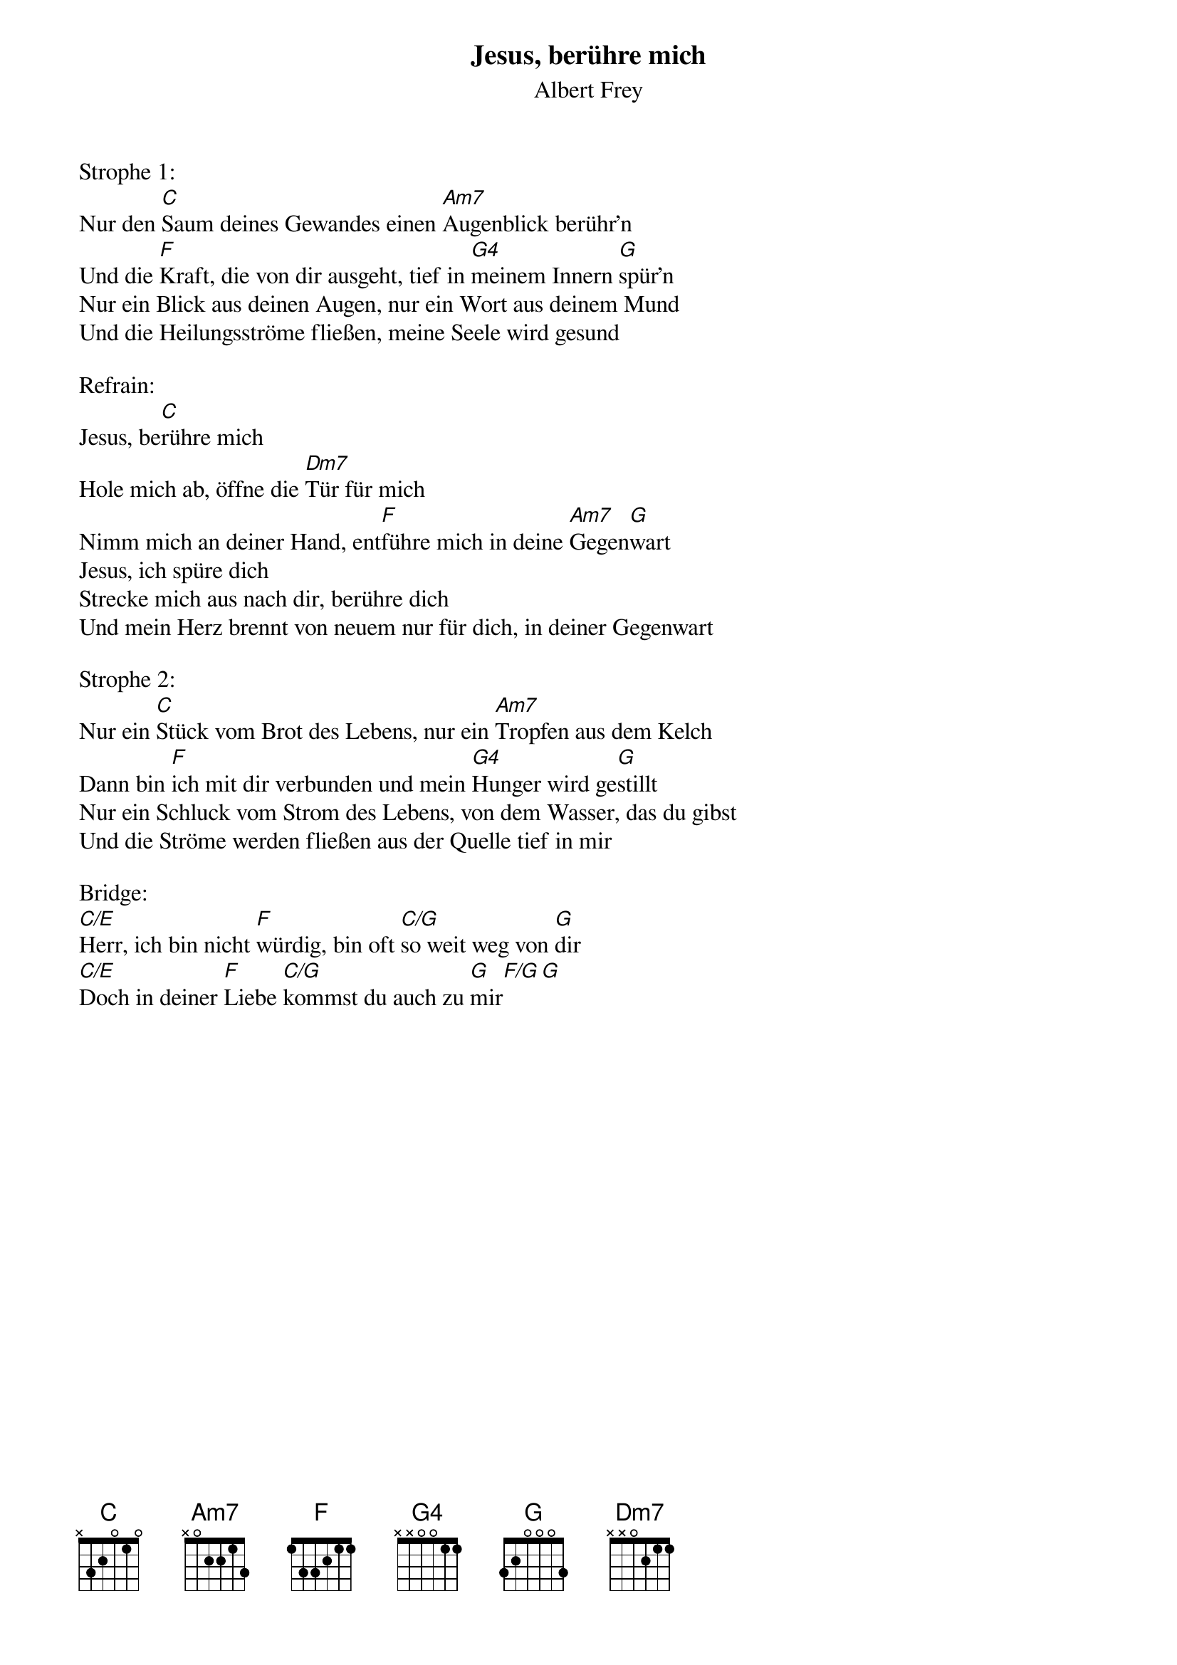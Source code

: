 {title:Jesus, berühre mich}
{subtitle:Albert Frey}
{key:D}

Strophe 1:
Nur den [C]Saum deines Gewandes einen [Am7]Augenblick berühr’n
Und die [F]Kraft, die von dir ausgeht, tief in [G4]meinem Innern [G]spür’n
Nur ein Blick aus deinen Augen, nur ein Wort aus deinem Mund
Und die Heilungsströme fließen, meine Seele wird gesund

Refrain:
Jesus, be[C]rühre mich
Hole mich ab, öffne die [Dm7]Tür für mich
Nimm mich an deiner Hand, ent[F]führe mich in deine [Am7]Gegen[G]wart
Jesus, ich spüre dich
Strecke mich aus nach dir, berühre dich
Und mein Herz brennt von neuem nur für dich, in deiner Gegenwart

Strophe 2:
Nur ein [C]Stück vom Brot des Lebens, nur ein [Am7]Tropfen aus dem Kelch
Dann bin [F]ich mit dir verbunden und mein [G4]Hunger wird ge[G]stillt
Nur ein Schluck vom Strom des Lebens, von dem Wasser, das du gibst
Und die Ströme werden fließen aus der Quelle tief in mir

Bridge:
[C/E]Herr, ich bin nicht [F]würdig, bin oft [C/G]so weit weg von [G]dir
[C/E]Doch in deiner [F]Liebe [C/G]kommst du auch zu [G]mir[F/G][G]

